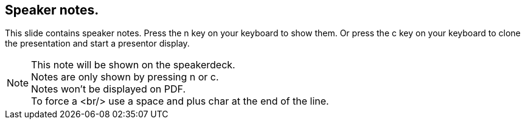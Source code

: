 == Speaker notes.

This slide contains speaker notes. Press the n key on your keyboard to show them.
Or press the c key on your keyboard to clone the presentation and start a presentor display.

[NOTE.speaker]
--
This note will be shown on the speakerdeck. +
Notes are only shown by pressing n or c. +
Notes won't be displayed on PDF. +
To force a <br/> use a space and plus char at the end of the line.
--